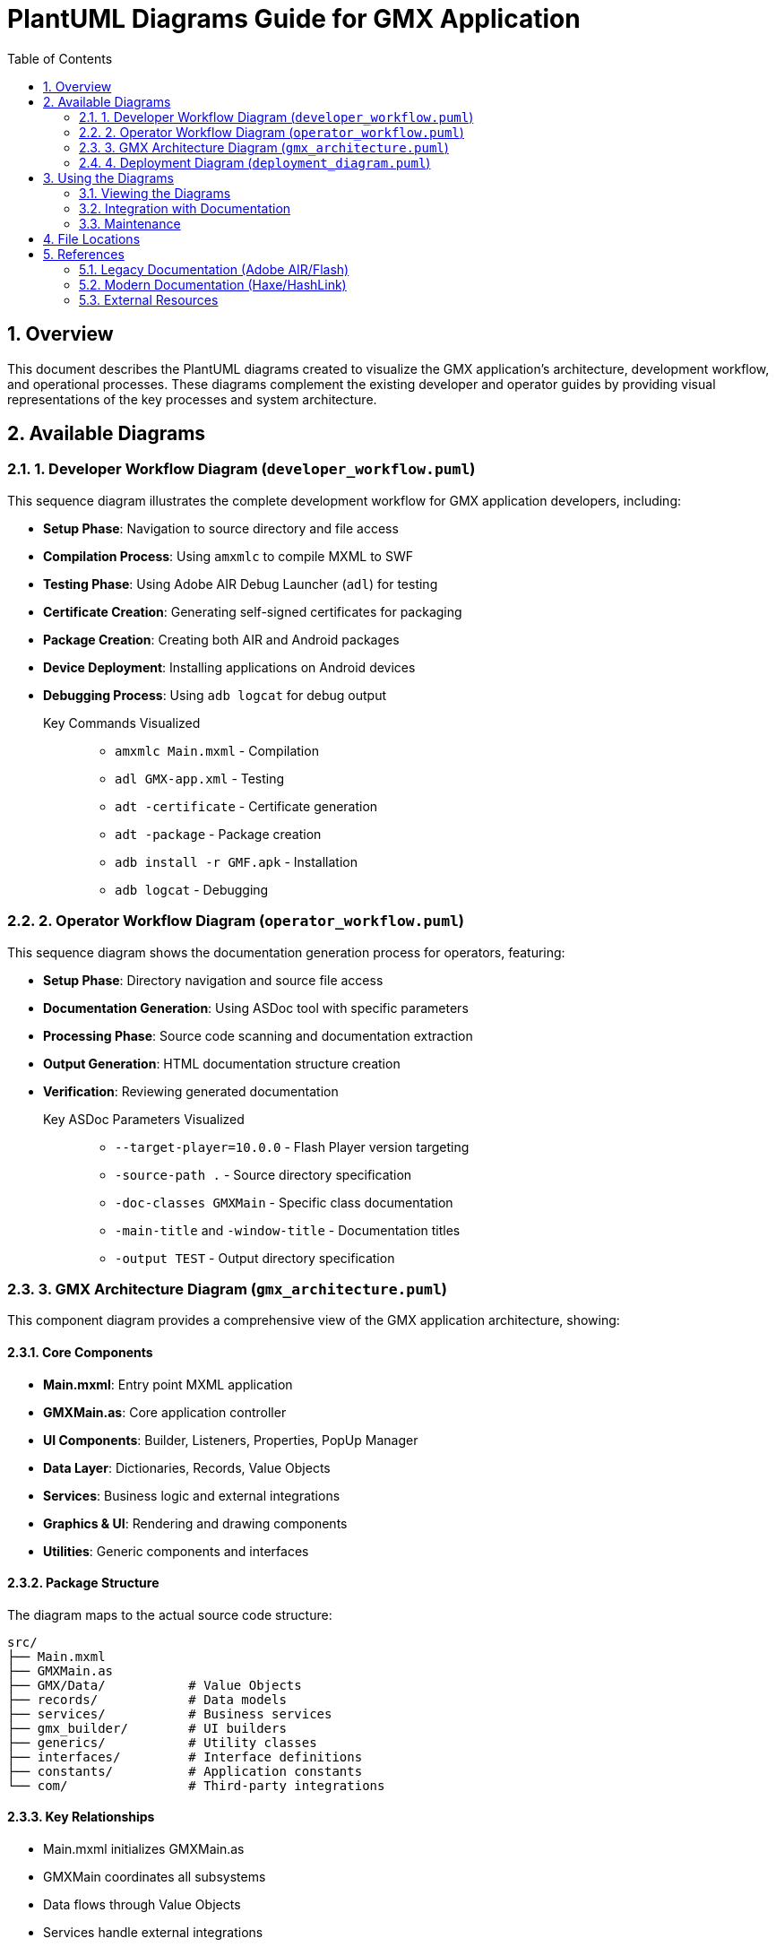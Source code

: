 = PlantUML Diagrams Guide for GMX Application
:toc:
:numbered:

== Overview

This document describes the PlantUML diagrams created to visualize the GMX application's architecture, development workflow, and operational processes. These diagrams complement the existing developer and operator guides by providing visual representations of the key processes and system architecture.

== Available Diagrams

=== 1. Developer Workflow Diagram (`developer_workflow.puml`)

This sequence diagram illustrates the complete development workflow for GMX application developers, including:

* **Setup Phase**: Navigation to source directory and file access
* **Compilation Process**: Using `amxmlc` to compile MXML to SWF
* **Testing Phase**: Using Adobe AIR Debug Launcher (`adl`) for testing
* **Certificate Creation**: Generating self-signed certificates for packaging
* **Package Creation**: Creating both AIR and Android packages
* **Device Deployment**: Installing applications on Android devices
* **Debugging Process**: Using `adb logcat` for debug output

Key Commands Visualized::
- `amxmlc Main.mxml` - Compilation
- `adl GMX-app.xml` - Testing
- `adt -certificate` - Certificate generation
- `adt -package` - Package creation
- `adb install -r GMF.apk` - Installation
- `adb logcat` - Debugging

=== 2. Operator Workflow Diagram (`operator_workflow.puml`)

This sequence diagram shows the documentation generation process for operators, featuring:

* **Setup Phase**: Directory navigation and source file access
* **Documentation Generation**: Using ASDoc tool with specific parameters
* **Processing Phase**: Source code scanning and documentation extraction
* **Output Generation**: HTML documentation structure creation
* **Verification**: Reviewing generated documentation

Key ASDoc Parameters Visualized::
- `--target-player=10.0.0` - Flash Player version targeting
- `-source-path .` - Source directory specification
- `-doc-classes GMXMain` - Specific class documentation
- `-main-title` and `-window-title` - Documentation titles
- `-output TEST` - Output directory specification

=== 3. GMX Architecture Diagram (`gmx_architecture.puml`)

This component diagram provides a comprehensive view of the GMX application architecture, showing:

==== Core Components
* **Main.mxml**: Entry point MXML application
* **GMXMain.as**: Core application controller
* **UI Components**: Builder, Listeners, Properties, PopUp Manager
* **Data Layer**: Dictionaries, Records, Value Objects
* **Services**: Business logic and external integrations
* **Graphics & UI**: Rendering and drawing components
* **Utilities**: Generic components and interfaces

==== Package Structure
The diagram maps to the actual source code structure:
----
src/
├── Main.mxml
├── GMXMain.as
├── GMX/Data/           # Value Objects
├── records/            # Data models
├── services/           # Business services
├── gmx_builder/        # UI builders
├── generics/           # Utility classes
├── interfaces/         # Interface definitions
├── constants/          # Application constants
└── com/                # Third-party integrations
----

==== Key Relationships
* Main.mxml initializes GMXMain.as
* GMXMain coordinates all subsystems
* Data flows through Value Objects
* Services handle external integrations
* Graphics components manage rendering

=== 4. Deployment Diagram (`deployment_diagram.puml`)

This deployment diagram shows the complete build and deployment infrastructure, including:

==== Development Environment
* Source code organization
* Adobe Flex SDK (amxmlc compiler)
* Adobe AIR SDK (adl, adt tools)
* Certificate management

==== Build Artifacts
* Compiled SWF files
* Application descriptors
* Package files (AIR and APK)

==== Target Environments
* Desktop testing environment
* Android development setup
* Mobile device deployment
* Documentation generation environment

==== Process Flows
* **Build Process**: Source → Compile → Package
* **Testing Flow**: SWF → Debug Launcher → Desktop Runtime
* **Deployment Flow**: APK → ADB → Android Device
* **Documentation Flow**: Source → ASDoc → HTML Output

== Using the Diagrams

=== Viewing the Diagrams

To view these PlantUML diagrams, you can:

1. **Online PlantUML Editor**: Copy the content to http://www.plantuml.com/plantuml/
2. **Local PlantUML**: Install PlantUML locally and render to PNG/SVG
3. **IDE Plugins**: Use PlantUML plugins in IntelliJ IDEA, Eclipse, or VS Code
4. **Command Line**: Use PlantUML JAR file with Java

Example command line usage:
----
java -jar plantuml.jar developer_workflow.puml
----

=== Integration with Documentation

These diagrams are designed to complement the existing guides:

* **Legacy Developer Guide Integration**: The developer workflow diagram directly maps to the Adobe AIR/Flash development steps in `legacy_developer_guide.adoc`
* **Legacy Operator Guide Integration**: The operator workflow diagram visualizes the ASDoc process from `legacy_operator_guide.adoc`
* **Architecture Reference**: The architecture diagram provides system overview for the legacy Adobe AIR implementation
* **Deployment Reference**: The deployment diagram shows the complete Adobe AIR build and deployment pipeline

[NOTE]
====
These diagrams specifically document the legacy Adobe AIR/Flash implementation. For the modern Haxe/HashLink implementation, refer to the current developer and operator guides.
====

=== Maintenance

When updating the GMX application:

1. **Code Changes**: Update the architecture diagram if new components are added
2. **Process Changes**: Modify workflow diagrams if development or deployment processes change
3. **Tool Updates**: Update diagrams if SDK versions or tools change
4. **Documentation**: Keep this guide synchronized with diagram updates

== File Locations

All PlantUML source files are located in:
----
docs/figures/
├── developer_workflow.puml
├── operator_workflow.puml
├── gmx_architecture.puml
└── deployment_diagram.puml
----

Generated images (when created) should be placed in:
----
docs/images/
├── developer_workflow.png
├── operator_workflow.png
├── gmx_architecture.png
└── deployment_diagram.png
----

== References

=== Legacy Documentation (Adobe AIR/Flash)
* link:legacy_developer_guide.adoc[Legacy Developer's Guide] - Adobe AIR development process
* link:legacy_operator_guide.adoc[Legacy Operator's Guide] - ASDoc documentation generation

=== Modern Documentation (Haxe/HashLink)
* link:developer_guide.adoc[Developer's Guide] - Modern development process
* link:operator_guide.adoc[Operator's Guide] - Modern deployment and operations

=== External Resources
* http://plantuml.com/[PlantUML Official Documentation] - Diagram syntax reference
* https://www.adobe.com/devnet/air.html[Adobe AIR Documentation] - Legacy platform documentation
* https://haxe.org/[Haxe Documentation] - Modern platform documentation

